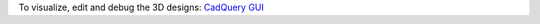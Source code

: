 To visualize, edit and debug the 3D designs: `CadQuery GUI <https://github.com/CadQuery/CQ-editor>`_ 
